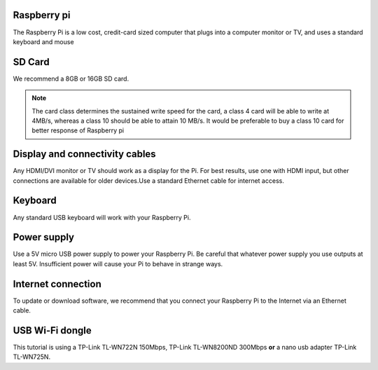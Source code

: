.. _required:

Raspberry pi
------------
The Raspberry Pi is a low cost, credit-card sized computer that plugs into a 
computer monitor or TV, and uses a standard keyboard and mouse

.. image:: _static/raspberry.jpg



SD Card
-------

We recommend a 8GB or 16GB SD card.

.. note::
   
   The card class determines the sustained write speed for the card, a class 4 card 
   will be able to write at 4MB/s, whereas a class 10 should be able to attain 10 MB/s.
   It would be preferable to buy a class 10 card for better response of Raspberry pi


Display and connectivity cables
-------------------------------

Any HDMI/DVI monitor or TV should work as a display for the Pi.
For best results, use one with HDMI input, but other connections 
are available for older devices.Use a standard Ethernet cable for 
internet access.

Keyboard
--------

Any standard USB keyboard will work with your Raspberry Pi.

Power supply
------------

Use a 5V micro USB power supply to power your Raspberry Pi. Be 
careful that whatever power supply you use outputs at least 5V. 
Insufficient power will cause your Pi to behave in strange ways.

Internet connection
-------------------

To update or download software, we recommend that you connect your 
Raspberry Pi to the Internet via an Ethernet cable.

USB Wi-Fi dongle 
----------------

This tutorial is using a TP-Link TL-WN722N 150Mbps, TP-Link TL-WN8200ND 300Mbps **or** a nano usb adapter TP-Link TL-WN725N.
